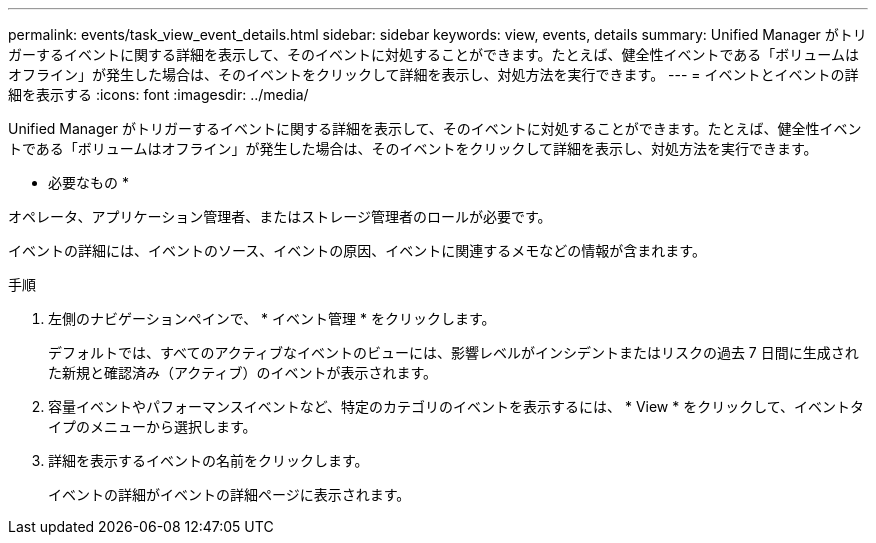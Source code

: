---
permalink: events/task_view_event_details.html 
sidebar: sidebar 
keywords: view, events, details 
summary: Unified Manager がトリガーするイベントに関する詳細を表示して、そのイベントに対処することができます。たとえば、健全性イベントである「ボリュームはオフライン」が発生した場合は、そのイベントをクリックして詳細を表示し、対処方法を実行できます。 
---
= イベントとイベントの詳細を表示する
:icons: font
:imagesdir: ../media/


[role="lead"]
Unified Manager がトリガーするイベントに関する詳細を表示して、そのイベントに対処することができます。たとえば、健全性イベントである「ボリュームはオフライン」が発生した場合は、そのイベントをクリックして詳細を表示し、対処方法を実行できます。

* 必要なもの *

オペレータ、アプリケーション管理者、またはストレージ管理者のロールが必要です。

イベントの詳細には、イベントのソース、イベントの原因、イベントに関連するメモなどの情報が含まれます。

.手順
. 左側のナビゲーションペインで、 * イベント管理 * をクリックします。
+
デフォルトでは、すべてのアクティブなイベントのビューには、影響レベルがインシデントまたはリスクの過去 7 日間に生成された新規と確認済み（アクティブ）のイベントが表示されます。

. 容量イベントやパフォーマンスイベントなど、特定のカテゴリのイベントを表示するには、 * View * をクリックして、イベントタイプのメニューから選択します。
. 詳細を表示するイベントの名前をクリックします。
+
イベントの詳細がイベントの詳細ページに表示されます。


